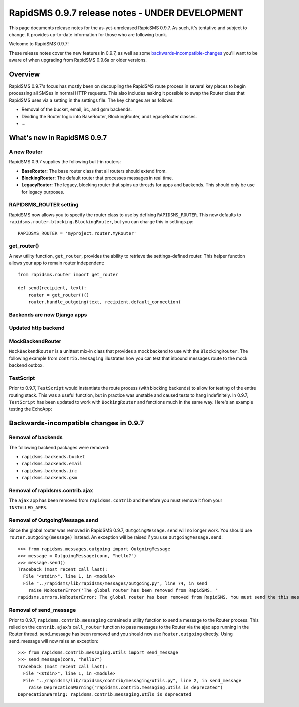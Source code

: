 ================================================
RapidSMS 0.9.7 release notes - UNDER DEVELOPMENT
================================================

This page documents release notes for the as-yet-unreleased RapidSMS
0.9.7. As such, it's tentative and subject to change. It provides
up-to-date information for those who are following trunk.

Welcome to RapidSMS 0.9.7!

These release notes cover the new features in 0.9.7, as well
as some `backwards-incompatible-changes`_ you'll want to be aware of
when upgrading from RapidSMS 0.9.6a or older versions.

Overview
========

RapidSMS 0.9.7's focus has mostly been on decoupling the RapidSMS route process in several key places to begin processing all SMSes in normal HTTP requests. This also includes making it possible to swap the Router class that RapidSMS uses via a setting in the settings file. The key changes are as follows:

* Removal of the bucket, email, irc, and gsm backends. 
* Dividing the Router logic into BaseRouter, BlockingRouter, and LegacyRouter classes.
* ...

What's new in RapidSMS 0.9.7
============================

A new Router
~~~~~~~~~~~~

RapidSMS 0.9.7 supplies the following built-in routers:

* **BaseRouter:** The base router class that all routers should extend from.
* **BlockingRouter:** The default router that processes messages in real time.
* **LegacyRouter:** The legacy, blocking router that spins up threads for apps and backends. This should only be use for legacy purposes.

RAPIDSMS_ROUTER setting
~~~~~~~~~~~~~~~~~~~~~~~

RapidSMS now allows you to specify the router class to use by defining ``RAPIDSMS_ROUTER``. This now defaults to ``rapidsms.router.blocking.BlockingRouter``, but you can change this in settings.py::

    RAPIDSMS_ROUTER = 'myproject.router.MyRouter'

get_router()
~~~~~~~~~~~~

A new utility function, ``get_router``, provides the ability to retrieve the settings-defined router. This helper function allows your app to remain router independent::

    from rapidsms.router import get_router

    def send(recipient, text):
        router = get_router()()
        router.handle_outgoing(text, recipient.default_connection)

Backends are now Django apps
~~~~~~~~~~~~~~~~~~~~~~~~~~~~



Updated http backend
~~~~~~~~~~~~~~~~~~~~



MockBackendRouter
~~~~~~~~~~~~~~~~~

``MockBackendRouter`` is a unittest mix-in class that provides a mock backend to use with the ``BlockingRouter``. The following example from ``contrib.messaging`` illustrates how you can test that inbound messages route to the mock backend outbox.

.. code-block:: python
    :linenos:
    :emphasize-lines: 14,16

    class MessagingTest(MockBackendRouter, TestCase):

        def setUp(self):
            self.contact = self.create_contact()
            self.backend = self.create_backend({'name': 'mock'})
            self.connection = self.create_connection({'backend': self.backend,
                                                      'contact': self.contact})

        def test_ajax_send_view(self):
            """
            Test AJAX send view with valid data
            """
            data = {'text': 'hello!', 'recipients': [self.contact.id]}
            response = self.client.post(reverse('send_message'), data)
            self.assertEqual(response.status_code, 200)
            self.assertEqual(self.outbox[0].text, data['text'])

TestScript
~~~~~~~~~~

Prior to 0.9.7, ``TestScript`` would instantiate the route process (with blocking backends) to allow for testing of the entire routing stack. This was a useful function, but in practice was unstable and caused tests to hang indefinitely. In 0.9.7, ``TestScript`` has been updated to work with ``BockingRouter`` and functions much in the same way. Here's an example testing the EchoApp:

.. code-block:: python
    :linenos:

    class EchoTest(TestScript):
        apps = (EchoApp,)

        def testRunScript(self):
            self.runScript("""
                2345678901 > echo?
                2345678901 < 2345678901: echo?
            """)

.. _backwards-incompatible-changes:

Backwards-incompatible changes in 0.9.7
=======================================

Removal of backends
~~~~~~~~~~~~~~~~~~~

The following backend packages were removed:

* ``rapidsms.backends.bucket``
* ``rapidsms.backends.email``
* ``rapidsms.backends.irc``
* ``rapidsms.backends.gsm``

Removal of rapidsms.contrib.ajax
~~~~~~~~~~~~~~~~~~~~~~~~~~~~~~~~

The ``ajax`` app has been removed from ``rapidsms.contrib`` and therefore you must remove it from your ``INSTALLED_APPS``.

Removal of OutgoingMessage.send
~~~~~~~~~~~~~~~~~~~~~~~~~~~~~~~

Since the global router was removed in RapidSMS 0.9.7, ``OutgoingMessage.send`` will no longer work. You should use ``router.outgoing(message)`` instead. An exception will be raised if you use ``OutgoingMessage.send``::

    >>> from rapidsms.messages.outgoing import OutgoingMessage
    >>> message = OutgoingMessage(conn, "hello?")
    >>> message.send()
    Traceback (most recent call last):
      File "<stdin>", line 1, in <module>
      File "../rapidsms/lib/rapidsms/messages/outgoing.py", line 74, in send
        raise NoRouterError('The global router has been removed from RapidSMS. '
    rapidsms.errors.NoRouterError: The global router has been removed from RapidSMS. You must send the this message by calling router.outgoing(message).

Removal of send_message
~~~~~~~~~~~~~~~~~~~~~~~

Prior to 0.9.7, ``rapidsms.contrib.messaging`` contained a utility function to send a message to the Router process. This relied on the ``contrib.ajax``'s ``call_router`` function to pass messages to the Router via the ajax app running in the Router thread. send_message has been removed and you should now use ``Router.outgoing`` directly. Using send_message will now raise an exception::

    >>> from rapidsms.contrib.messaging.utils import send_message 
    >>> send_message(conn, "hello?")
    Traceback (most recent call last):
      File "<stdin>", line 1, in <module>
      File "../rapidsms/lib/rapidsms/contrib/messaging/utils.py", line 2, in send_message
        raise DeprecationWarning("rapidsms.contrib.messaging.utils is deprecated")
    DeprecationWarning: rapidsms.contrib.messaging.utils is deprecated
